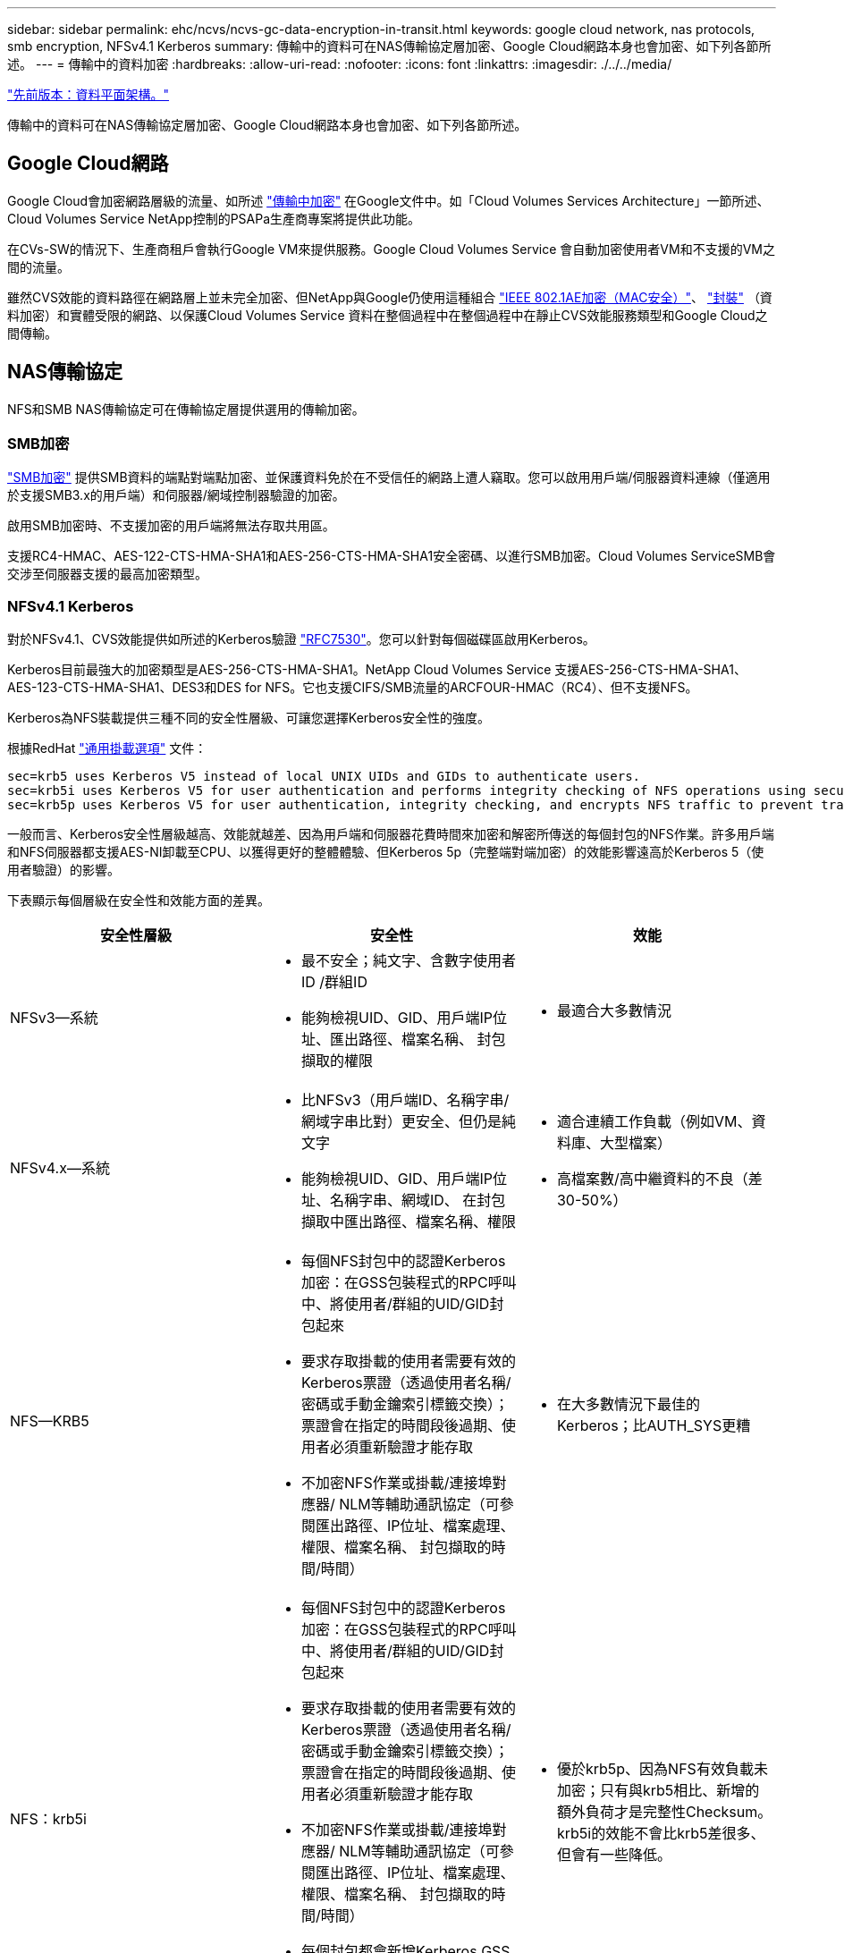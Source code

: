 ---
sidebar: sidebar 
permalink: ehc/ncvs/ncvs-gc-data-encryption-in-transit.html 
keywords: google cloud network, nas protocols, smb encryption, NFSv4.1 Kerberos 
summary: 傳輸中的資料可在NAS傳輸協定層加密、Google Cloud網路本身也會加密、如下列各節所述。 
---
= 傳輸中的資料加密
:hardbreaks:
:allow-uri-read: 
:nofooter: 
:icons: font
:linkattrs: 
:imagesdir: ./../../media/


link:ncvs-gc-data-plane-architecture.html["先前版本：資料平面架構。"]

傳輸中的資料可在NAS傳輸協定層加密、Google Cloud網路本身也會加密、如下列各節所述。



== Google Cloud網路

Google Cloud會加密網路層級的流量、如所述 https://cloud.google.com/security/encryption-in-transit["傳輸中加密"^] 在Google文件中。如「Cloud Volumes Services Architecture」一節所述、Cloud Volumes Service NetApp控制的PSAPa生產商專案將提供此功能。

在CVs-SW的情況下、生產商租戶會執行Google VM來提供服務。Google Cloud Volumes Service 會自動加密使用者VM和不支援的VM之間的流量。

雖然CVS效能的資料路徑在網路層上並未完全加密、但NetApp與Google仍使用這種組合 https://1.ieee802.org/security/802-1ae/["IEEE 802.1AE加密（MAC安全）"^]、 https://datatracker.ietf.org/doc/html/rfc2003["封裝"^] （資料加密）和實體受限的網路、以保護Cloud Volumes Service 資料在整個過程中在整個過程中在靜止CVS效能服務類型和Google Cloud之間傳輸。



== NAS傳輸協定

NFS和SMB NAS傳輸協定可在傳輸協定層提供選用的傳輸加密。



=== SMB加密

https://docs.microsoft.com/en-us/windows-server/storage/file-server/smb-security["SMB加密"^] 提供SMB資料的端點對端點加密、並保護資料免於在不受信任的網路上遭人竊取。您可以啟用用戶端/伺服器資料連線（僅適用於支援SMB3.x的用戶端）和伺服器/網域控制器驗證的加密。

啟用SMB加密時、不支援加密的用戶端將無法存取共用區。

支援RC4-HMAC、AES-122-CTS-HMA-SHA1和AES-256-CTS-HMA-SHA1安全密碼、以進行SMB加密。Cloud Volumes ServiceSMB會交涉至伺服器支援的最高加密類型。



=== NFSv4.1 Kerberos

對於NFSv4.1、CVS效能提供如所述的Kerberos驗證 https://datatracker.ietf.org/doc/html/rfc7530["RFC7530"^]。您可以針對每個磁碟區啟用Kerberos。

Kerberos目前最強大的加密類型是AES-256-CTS-HMA-SHA1。NetApp Cloud Volumes Service 支援AES-256-CTS-HMA-SHA1、AES-123-CTS-HMA-SHA1、DES3和DES for NFS。它也支援CIFS/SMB流量的ARCFOUR-HMAC（RC4）、但不支援NFS。

Kerberos為NFS裝載提供三種不同的安全性層級、可讓您選擇Kerberos安全性的強度。

根據RedHat https://access.redhat.com/documentation/en-us/red_hat_enterprise_linux/6/html/storage_administration_guide/s1-nfs-client-config-options["通用掛載選項"^] 文件：

....
sec=krb5 uses Kerberos V5 instead of local UNIX UIDs and GIDs to authenticate users.
sec=krb5i uses Kerberos V5 for user authentication and performs integrity checking of NFS operations using secure checksums to prevent data tampering.
sec=krb5p uses Kerberos V5 for user authentication, integrity checking, and encrypts NFS traffic to prevent traffic sniffing. This is the most secure setting, but it also involves the most performance overhead.
....
一般而言、Kerberos安全性層級越高、效能就越差、因為用戶端和伺服器花費時間來加密和解密所傳送的每個封包的NFS作業。許多用戶端和NFS伺服器都支援AES-NI卸載至CPU、以獲得更好的整體體驗、但Kerberos 5p（完整端對端加密）的效能影響遠高於Kerberos 5（使用者驗證）的影響。

下表顯示每個層級在安全性和效能方面的差異。

|===
| 安全性層級 | 安全性 | 效能 


| NFSv3—系統  a| 
* 最不安全；純文字、含數字使用者ID /群組ID
* 能夠檢視UID、GID、用戶端IP位址、匯出路徑、檔案名稱、 封包擷取的權限

 a| 
* 最適合大多數情況




| NFSv4.x—系統  a| 
* 比NFSv3（用戶端ID、名稱字串/網域字串比對）更安全、但仍是純文字
* 能夠檢視UID、GID、用戶端IP位址、名稱字串、網域ID、 在封包擷取中匯出路徑、檔案名稱、權限

 a| 
* 適合連續工作負載（例如VM、資料庫、大型檔案）
* 高檔案數/高中繼資料的不良（差30-50%）




| NFS—KRB5  a| 
* 每個NFS封包中的認證Kerberos加密：在GSS包裝程式的RPC呼叫中、將使用者/群組的UID/GID封包起來
* 要求存取掛載的使用者需要有效的Kerberos票證（透過使用者名稱/密碼或手動金鑰索引標籤交換）；票證會在指定的時間段後過期、使用者必須重新驗證才能存取
* 不加密NFS作業或掛載/連接埠對應器/ NLM等輔助通訊協定（可參閱匯出路徑、IP位址、檔案處理、權限、檔案名稱、 封包擷取的時間/時間）

 a| 
* 在大多數情況下最佳的Kerberos；比AUTH_SYS更糟




| NFS：krb5i  a| 
* 每個NFS封包中的認證Kerberos加密：在GSS包裝程式的RPC呼叫中、將使用者/群組的UID/GID封包起來
* 要求存取掛載的使用者需要有效的Kerberos票證（透過使用者名稱/密碼或手動金鑰索引標籤交換）；票證會在指定的時間段後過期、使用者必須重新驗證才能存取
* 不加密NFS作業或掛載/連接埠對應器/ NLM等輔助通訊協定（可參閱匯出路徑、IP位址、檔案處理、權限、檔案名稱、 封包擷取的時間/時間）
* 每個封包都會新增Kerberos GSS Checksum、以確保不會攔截封包。如果校驗和相符、則允許對話。

 a| 
* 優於krb5p、因為NFS有效負載未加密；只有與krb5相比、新增的額外負荷才是完整性Checksum。krb5i的效能不會比krb5差很多、但會有一些降低。




| NFS–krb5p  a| 
* 每個NFS封包中的認證Kerberos加密：在GSS包裝程式的RPC呼叫中、將使用者/群組的UID/GID封包起來
* 要求存取掛載的使用者需要有效的Kerberos票證（透過使用者名稱/密碼或手動Keytab交換）；票證會在指定的時間段後過期、而且使用者必須重新驗證才能存取
* 所有NFS封包有效負載都會使用GSS包裝進行加密（無法在封包擷取中看到檔案處理代碼、權限、檔案名稱、atime/mtime）。
* 包括完整性檢查。
* NFS作業類型可見（Fsinfo, access, GetAttr等）。
* 輔助通訊協定（掛載、連接埠對應、NLM等）未加密-（請參閱匯出路徑、IP位址）

 a| 
* 安全性層級效能最差；krb5p必須加密/解密更多資料。


|===
在VMware中、已設定的Active Directory伺服器會做為Kerberos伺服器和LDAP伺服器（從RFC2307相容架構查詢使用者身分）Cloud Volumes Service 。不支援其他Kerberos或LDAP伺服器。NetApp強烈建議您使用LDAP進行Cloud Volumes Service 身分識別管理。如需有關NFS Kerberos如何顯示在封包擷取中的資訊、請參閱一節 link:ncvs-gc-cloud-volumes-service-architecture.html#packet-sniffing/trace-considerations["「封包偵測/追蹤考量。」"]

link:ncvs-gc-data-encryption-at-rest.html["下一步：閒置資料加密。"]
